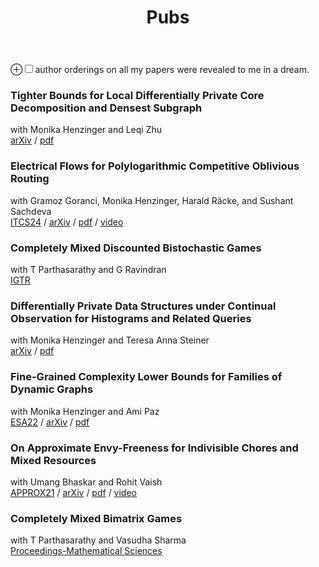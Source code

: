 #+HTML_HEAD_EXTRA: <style>p {margin:0;} h2 {font-size: 1rem; margin-top: 1.8rem; margin-bottom: 0.02rem; line-height: 1.625rem;} </style>
#+title: Pubs

@@html:<label for="sn-1" class="sidenote-toggle">⊕</label><input type="checkbox" id="sn-1" class="sidenote-toggle" /><span class="sidenote">author orderings on all my papers were revealed to me in a dream.</span>@@

*** Tighter Bounds for Local Differentially Private Core Decomposition and Densest Subgraph
with Monika Henzinger and Leqi Zhu

[[https://arxiv.org/abs/2402.18020][arXiv]] /
[[https://arxiv.org/pdf/2402.18020.pdf][pdf]]

*** Electrical Flows for Polylogarithmic Competitive Oblivious Routing
with Gramoz Goranci, Monika Henzinger, Harald Räcke, and Sushant Sachdeva

[[https://drops.dagstuhl.de/entities/document/10.4230/LIPIcs.ITCS.2024.55][ITCS24]] /
[[https://arxiv.org/abs/2303.02491][arXiv]] /
[[https://arxiv.org/pdf/2303.02491.pdf][pdf]] /
[[https://www.youtube.com/watch?v=keJ6xrci40k][video]]

*** Completely Mixed Discounted Bistochastic Games
with T Parthasarathy and G Ravindran

[[https://www.worldscientific.com/doi/10.1142/S0219198923400078][IGTR]]

*** Differentially Private Data Structures under Continual Observation for Histograms and Related Queries
with Monika Henzinger and Teresa Anna Steiner

[[https://arxiv.org/abs/2302.11341][arXiv]] /
[[https://arxiv.org/pdf/2302.11341.pdf][pdf]]

*** Fine-Grained Complexity Lower Bounds for Families of Dynamic Graphs
with Monika Henzinger and Ami Paz

[[https://drops.dagstuhl.de/opus/volltexte/2022/17003][ESA22]] /
[[https://arxiv.org/abs/2208.07572][arXiv]] /
[[https://arxiv.org/pdf/2208.07572.pdf][pdf]]

*** On Approximate Envy-Freeness for Indivisible Chores and Mixed Resources
with Umang Bhaskar and Rohit Vaish

[[https://drops.dagstuhl.de/opus/volltexte/2021/14694/][APPROX21]] /
[[https://arxiv.org/abs/2012.06788][arXiv]] /
[[https://arxiv.org/pdf/2012.06788.pdf][pdf]] /
[[https://www.youtube.com/watch?v=keJ6xrci40k][video]]

*** Completely Mixed Bimatrix Games
with T Parthasarathy and Vasudha Sharma

[[https://link.springer.com/article/10.1007/s12044-020-00585-5][Proceedings-Mathematical Sciences]]
